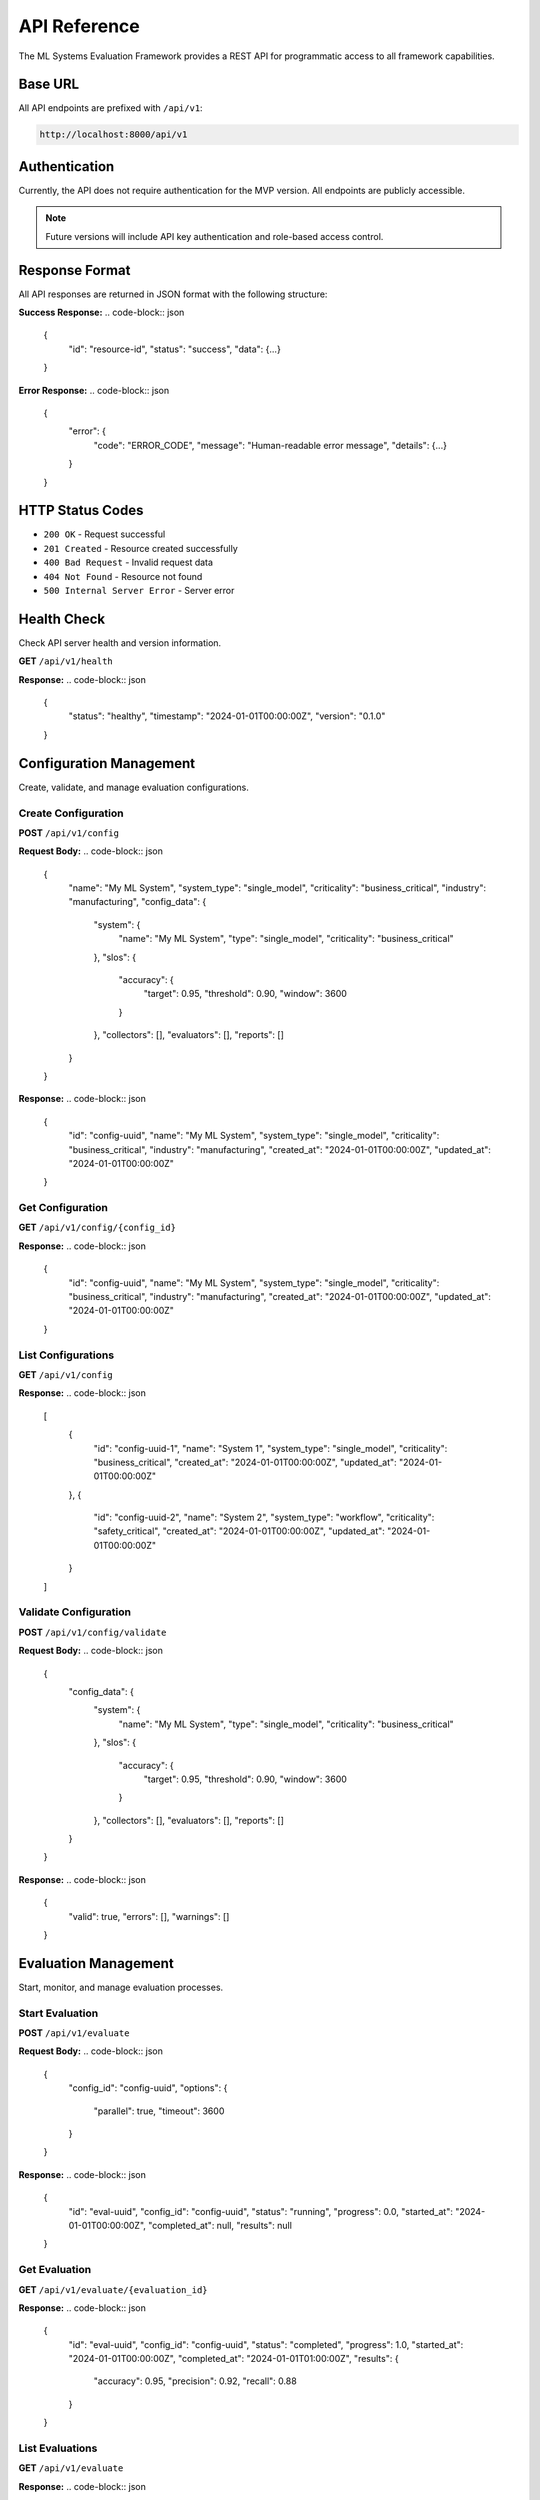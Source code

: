 API Reference
============

The ML Systems Evaluation Framework provides a REST API for programmatic access to all framework capabilities.

Base URL
--------

All API endpoints are prefixed with ``/api/v1``:

.. code-block:: text

   http://localhost:8000/api/v1

Authentication
-------------

Currently, the API does not require authentication for the MVP version. All endpoints are publicly accessible.

.. note::
   Future versions will include API key authentication and role-based access control.

Response Format
--------------

All API responses are returned in JSON format with the following structure:

**Success Response:**
.. code-block:: json

   {
     "id": "resource-id",
     "status": "success",
     "data": {...}
   }

**Error Response:**
.. code-block:: json

   {
     "error": {
       "code": "ERROR_CODE",
       "message": "Human-readable error message",
       "details": {...}
     }
   }

HTTP Status Codes
----------------

* ``200 OK`` - Request successful
* ``201 Created`` - Resource created successfully
* ``400 Bad Request`` - Invalid request data
* ``404 Not Found`` - Resource not found
* ``500 Internal Server Error`` - Server error

Health Check
-----------

Check API server health and version information.

**GET** ``/api/v1/health``

**Response:**
.. code-block:: json

   {
     "status": "healthy",
     "timestamp": "2024-01-01T00:00:00Z",
     "version": "0.1.0"
   }

Configuration Management
----------------------

Create, validate, and manage evaluation configurations.

Create Configuration
~~~~~~~~~~~~~~~~~~~

**POST** ``/api/v1/config``

**Request Body:**
.. code-block:: json

   {
     "name": "My ML System",
     "system_type": "single_model",
     "criticality": "business_critical",
     "industry": "manufacturing",
     "config_data": {
       "system": {
         "name": "My ML System",
         "type": "single_model",
         "criticality": "business_critical"
       },
       "slos": {
         "accuracy": {
           "target": 0.95,
           "threshold": 0.90,
           "window": 3600
         }
       },
       "collectors": [],
       "evaluators": [],
       "reports": []
     }
   }

**Response:**
.. code-block:: json

   {
     "id": "config-uuid",
     "name": "My ML System",
     "system_type": "single_model",
     "criticality": "business_critical",
     "industry": "manufacturing",
     "created_at": "2024-01-01T00:00:00Z",
     "updated_at": "2024-01-01T00:00:00Z"
   }

Get Configuration
~~~~~~~~~~~~~~~~

**GET** ``/api/v1/config/{config_id}``

**Response:**
.. code-block:: json

   {
     "id": "config-uuid",
     "name": "My ML System",
     "system_type": "single_model",
     "criticality": "business_critical",
     "industry": "manufacturing",
     "created_at": "2024-01-01T00:00:00Z",
     "updated_at": "2024-01-01T00:00:00Z"
   }

List Configurations
~~~~~~~~~~~~~~~~~~

**GET** ``/api/v1/config``

**Response:**
.. code-block:: json

   [
     {
       "id": "config-uuid-1",
       "name": "System 1",
       "system_type": "single_model",
       "criticality": "business_critical",
       "created_at": "2024-01-01T00:00:00Z",
       "updated_at": "2024-01-01T00:00:00Z"
     },
     {
       "id": "config-uuid-2",
       "name": "System 2",
       "system_type": "workflow",
       "criticality": "safety_critical",
       "created_at": "2024-01-01T00:00:00Z",
       "updated_at": "2024-01-01T00:00:00Z"
     }
   ]

Validate Configuration
~~~~~~~~~~~~~~~~~~~~~

**POST** ``/api/v1/config/validate``

**Request Body:**
.. code-block:: json

   {
     "config_data": {
       "system": {
         "name": "My ML System",
         "type": "single_model",
         "criticality": "business_critical"
       },
       "slos": {
         "accuracy": {
           "target": 0.95,
           "threshold": 0.90,
           "window": 3600
         }
       },
       "collectors": [],
       "evaluators": [],
       "reports": []
     }
   }

**Response:**
.. code-block:: json

   {
     "valid": true,
     "errors": [],
     "warnings": []
   }

Evaluation Management
--------------------

Start, monitor, and manage evaluation processes.

Start Evaluation
~~~~~~~~~~~~~~~

**POST** ``/api/v1/evaluate``

**Request Body:**
.. code-block:: json

   {
     "config_id": "config-uuid",
     "options": {
       "parallel": true,
       "timeout": 3600
     }
   }

**Response:**
.. code-block:: json

   {
     "id": "eval-uuid",
     "config_id": "config-uuid",
     "status": "running",
     "progress": 0.0,
     "started_at": "2024-01-01T00:00:00Z",
     "completed_at": null,
     "results": null
   }

Get Evaluation
~~~~~~~~~~~~~

**GET** ``/api/v1/evaluate/{evaluation_id}``

**Response:**
.. code-block:: json

   {
     "id": "eval-uuid",
     "config_id": "config-uuid",
     "status": "completed",
     "progress": 1.0,
     "started_at": "2024-01-01T00:00:00Z",
     "completed_at": "2024-01-01T01:00:00Z",
     "results": {
       "accuracy": 0.95,
       "precision": 0.92,
       "recall": 0.88
     }
   }

List Evaluations
~~~~~~~~~~~~~~~

**GET** ``/api/v1/evaluate``

**Response:**
.. code-block:: json

   [
     {
       "id": "eval-uuid-1",
       "config_id": "config-uuid-1",
       "status": "completed",
       "progress": 1.0,
       "started_at": "2024-01-01T00:00:00Z",
       "completed_at": "2024-01-01T01:00:00Z"
     },
     {
       "id": "eval-uuid-2",
       "config_id": "config-uuid-2",
       "status": "running",
       "progress": 0.5,
       "started_at": "2024-01-01T02:00:00Z",
       "completed_at": null
     }
   ]

Data Collection Management
-------------------------

Start and monitor data collection processes.

Start Collection
~~~~~~~~~~~~~~~

**POST** ``/api/v1/collect``

**Request Body:**
.. code-block:: json

   {
     "config_id": "config-uuid",
     "collector_name": "quality_collector",
     "options": {
       "batch_size": 10000,
       "timeout": 1800
     }
   }

**Response:**
.. code-block:: json

   {
     "id": "collection-uuid",
     "config_id": "config-uuid",
     "status": "running",
     "progress": 0.0,
     "records_collected": 0,
     "started_at": "2024-01-01T00:00:00Z",
     "completed_at": null
   }

Get Collection
~~~~~~~~~~~~~

**GET** ``/api/v1/collect/{collection_id}``

**Response:**
.. code-block:: json

   {
     "id": "collection-uuid",
     "config_id": "config-uuid",
     "status": "completed",
     "progress": 1.0,
     "records_collected": 50000,
     "started_at": "2024-01-01T00:00:00Z",
     "completed_at": "2024-01-01T00:30:00Z"
   }

List Collections
~~~~~~~~~~~~~~~

**GET** ``/api/v1/collect``

**Response:**
.. code-block:: json

   [
     {
       "id": "collection-uuid-1",
       "config_id": "config-uuid-1",
       "status": "completed",
       "progress": 1.0,
       "records_collected": 50000,
       "started_at": "2024-01-01T00:00:00Z",
       "completed_at": "2024-01-01T00:30:00Z"
     },
     {
       "id": "collection-uuid-2",
       "config_id": "config-uuid-2",
       "status": "running",
       "progress": 0.75,
       "records_collected": 37500,
       "started_at": "2024-01-01T01:00:00Z",
       "completed_at": null
     }
   ]

Report Management
----------------

Generate and download evaluation reports.

Generate Report
~~~~~~~~~~~~~~

**POST** ``/api/v1/reports``

**Request Body:**
.. code-block:: json

   {
     "config_id": "config-uuid",
     "evaluation_id": "eval-uuid",
     "report_type": "business",
     "format": "json",
     "options": {
       "include_charts": true,
       "include_recommendations": true
     }
   }

**Response:**
.. code-block:: json

   {
     "id": "report-uuid",
     "config_id": "config-uuid",
     "evaluation_id": "eval-uuid",
     "status": "completed",
     "download_url": "/api/v1/reports/report-uuid/download",
     "created_at": "2024-01-01T00:00:00Z"
   }

Get Report
~~~~~~~~~~

**GET** ``/api/v1/reports/{report_id}``

**Response:**
.. code-block:: json

   {
     "id": "report-uuid",
     "config_id": "config-uuid",
     "evaluation_id": "eval-uuid",
     "status": "completed",
     "download_url": "/api/v1/reports/report-uuid/download",
     "created_at": "2024-01-01T00:00:00Z"
   }

List Reports
~~~~~~~~~~~

**GET** ``/api/v1/reports``

**Response:**
.. code-block:: json

   [
     {
       "id": "report-uuid-1",
       "config_id": "config-uuid-1",
       "evaluation_id": "eval-uuid-1",
       "status": "completed",
       "download_url": "/api/v1/reports/report-uuid-1/download",
       "created_at": "2024-01-01T00:00:00Z"
     },
     {
       "id": "report-uuid-2",
       "config_id": "config-uuid-2",
       "evaluation_id": "eval-uuid-2",
       "status": "completed",
       "download_url": "/api/v1/reports/report-uuid-2/download",
       "created_at": "2024-01-01T01:00:00Z"
     }
   ]

Download Report
~~~~~~~~~~~~~~

**GET** ``/api/v1/reports/{report_id}/download``

**Response:**
.. code-block:: json

   {
     "report_id": "report-uuid",
     "type": "business",
     "format": "json",
     "content": "Report content...",
     "generated_at": "2024-01-01T00:00:00Z"
   }

Error Handling
-------------

The API uses standard HTTP status codes and returns detailed error messages.

**400 Bad Request:**
.. code-block:: json

   {
     "error": {
       "code": "VALIDATION_ERROR",
       "message": "Invalid configuration format",
       "details": {
         "field": "data_sources",
         "issue": "Missing required field 'connection'"
       }
     }
   }

**404 Not Found:**
.. code-block:: json

   {
     "error": {
       "code": "NOT_FOUND",
       "message": "Configuration not found",
       "details": {
         "resource": "config",
         "id": "nonexistent-id"
       }
     }
   }

**500 Internal Server Error:**
.. code-block:: json

   {
     "error": {
       "code": "INTERNAL_ERROR",
       "message": "Internal server error",
       "details": {
         "traceback": "..."
       }
     }
   }

Common Error Codes
~~~~~~~~~~~~~~~~~

* ``AUTHENTICATION_ERROR`` - Invalid API key or token
* ``AUTHORIZATION_ERROR`` - Insufficient permissions
* ``VALIDATION_ERROR`` - Invalid request data
* ``NOT_FOUND`` - Resource not found
* ``CONFLICT`` - Resource conflict
* ``RATE_LIMIT_EXCEEDED`` - Too many requests
* ``INTERNAL_ERROR`` - Server error

Rate Limiting
-------------

Currently, the API does not implement rate limiting for the MVP version.

.. note::
   Future versions will include configurable rate limiting based on API plan tiers.

API Versioning
--------------

The API uses URL versioning with the format ``/api/v1/``.

.. note::
   Future API versions will be available at ``/api/v2/``, etc., with backward compatibility maintained.

Interactive Documentation
-----------------------

The API provides interactive documentation when the server is running:

* **Swagger UI**: http://localhost:8000/docs
* **ReDoc**: http://localhost:8000/redoc

These provide interactive documentation with:
* Request/response examples
* Schema validation
* Try-it-out functionality
* Authentication information

SDK Examples
-----------

Python SDK Example
~~~~~~~~~~~~~~~~~

.. code-block:: python

   import requests

   # Base URL
   BASE_URL = "http://localhost:8000/api/v1"

   # Create configuration
   config_data = {
       "system": {
           "name": "My ML System",
           "type": "single_model",
           "criticality": "business_critical"
       },
       "slos": {
           "accuracy": {
               "target": 0.95,
               "threshold": 0.90,
               "window": 3600
           }
       },
       "collectors": [],
       "evaluators": [],
       "reports": []
   }

   response = requests.post(f"{BASE_URL}/config", json={
       "name": "My Config",
       "system_type": "single_model",
       "criticality": "business_critical",
       "config_data": config_data
   })

   config_id = response.json()["id"]

   # Start evaluation
   eval_response = requests.post(f"{BASE_URL}/evaluate", json={
       "config_id": config_id,
       "options": {}
   })

   evaluation_id = eval_response.json()["id"]

   # Generate report
   report_response = requests.post(f"{BASE_URL}/reports", json={
       "config_id": config_id,
       "evaluation_id": evaluation_id,
       "report_type": "business",
       "format": "json"
   })

   report_id = report_response.json()["id"]

   # Download report
   download_response = requests.get(f"{BASE_URL}/reports/{report_id}/download")
   report_content = download_response.json()

cURL Examples
~~~~~~~~~~~~

Create Configuration:
.. code-block:: bash

   curl -X POST "http://localhost:8000/api/v1/config" \
     -H "Content-Type: application/json" \
     -d '{
       "name": "My ML System",
       "system_type": "single_model",
       "criticality": "business_critical",
       "config_data": {
         "system": {
           "name": "My ML System",
           "type": "single_model",
           "criticality": "business_critical"
         },
         "slos": {
           "accuracy": {
             "target": 0.95,
             "threshold": 0.90,
             "window": 3600
           }
         },
         "collectors": [],
         "evaluators": [],
         "reports": []
       }
     }'

Start Evaluation:
.. code-block:: bash

   curl -X POST "http://localhost:8000/api/v1/evaluate" \
     -H "Content-Type: application/json" \
     -d '{
       "config_id": "your-config-id",
       "options": {}
     }'

Get Evaluation Status:
.. code-block:: bash

   curl -X GET "http://localhost:8000/api/v1/evaluate/your-evaluation-id"

Generate Report:
.. code-block:: bash

   curl -X POST "http://localhost:8000/api/v1/reports" \
     -H "Content-Type: application/json" \
     -d '{
       "config_id": "your-config-id",
       "evaluation_id": "your-evaluation-id",
       "report_type": "business",
       "format": "json"
     }'

Download Report:
.. code-block:: bash

   curl -X GET "http://localhost:8000/api/v1/reports/your-report-id/download" 